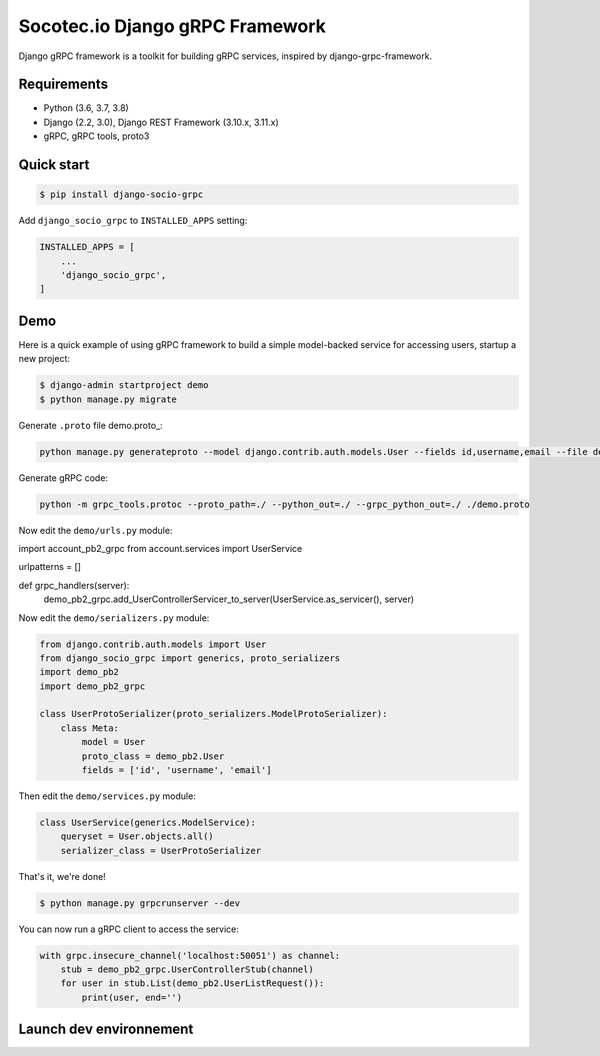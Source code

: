 Socotec.io Django gRPC Framework
================================

Django gRPC framework is a toolkit for building gRPC services, inspired by  django-grpc-framework.


Requirements
------------

- Python (3.6, 3.7, 3.8)
- Django (2.2, 3.0), Django REST Framework (3.10.x, 3.11.x)
- gRPC, gRPC tools, proto3


Quick start
-----------

.. code-block:: bash

    $ pip install django-socio-grpc

Add ``django_socio_grpc`` to ``INSTALLED_APPS`` setting:

.. code-block:: python

    INSTALLED_APPS = [
        ...
        'django_socio_grpc',
    ]


Demo
----

Here is a quick example of using gRPC framework to build a simple
model-backed service for accessing users, startup a new project:

.. code-block:: bash

    $ django-admin startproject demo
    $ python manage.py migrate

Generate ``.proto`` file demo.proto_:


.. code-block:: bash

    python manage.py generateproto --model django.contrib.auth.models.User --fields id,username,email --file demo.proto

Generate gRPC code:

.. code-block:: bash

    python -m grpc_tools.protoc --proto_path=./ --python_out=./ --grpc_python_out=./ ./demo.proto

Now edit the ``demo/urls.py`` module:

.. code-block:: python

import account_pb2_grpc
from account.services import UserService

urlpatterns = []

def grpc_handlers(server):
    demo_pb2_grpc.add_UserControllerServicer_to_server(UserService.as_servicer(), server)


Now edit the ``demo/serializers.py`` module:

.. code-block:: python

    from django.contrib.auth.models import User
    from django_socio_grpc import generics, proto_serializers
    import demo_pb2
    import demo_pb2_grpc

    class UserProtoSerializer(proto_serializers.ModelProtoSerializer):
        class Meta:
            model = User
            proto_class = demo_pb2.User
            fields = ['id', 'username', 'email']


Then edit the ``demo/services.py`` module:

.. code-block:: python

    class UserService(generics.ModelService):
        queryset = User.objects.all()
        serializer_class = UserProtoSerializer


That's it, we're done!

.. code-block:: bash

    $ python manage.py grpcrunserver --dev

You can now run a gRPC client to access the service:

.. code-block:: python

    with grpc.insecure_channel('localhost:50051') as channel:
        stub = demo_pb2_grpc.UserControllerStub(channel)
        for user in stub.List(demo_pb2.UserListRequest()):
            print(user, end='')

Launch dev environnement
------------

.. code-block:: python
    docker-compose up --build
    docker-compose exec django-socio-grpc python test_utils/load_tests.py